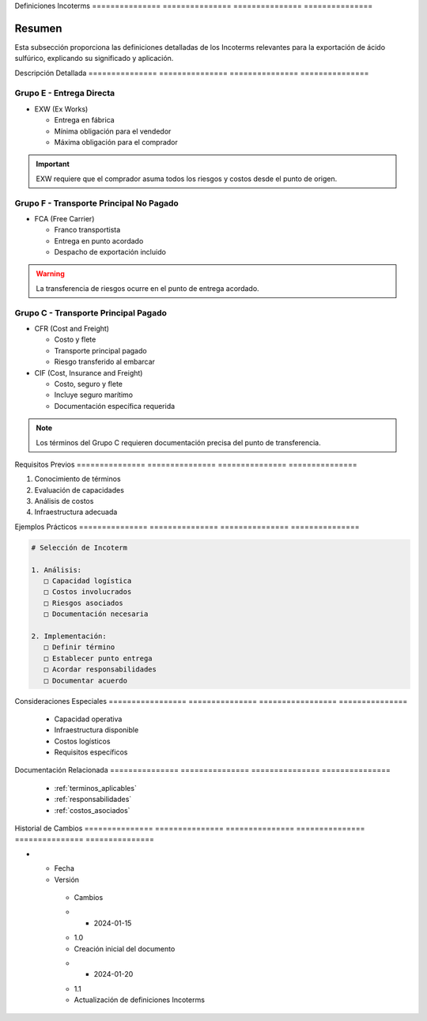.. _definiciones_incoterms:


Definiciones    Incoterms      
=============== ===============
=============== ===============

.. meta::
   :description: Definiciones de los términos Incoterms aplicables a la exportación de ácido sulfúrico
   :keywords: incoterms, definiciones, términos comerciales, exportación

Resumen        
===============

Esta subsección proporciona las definiciones detalladas de los Incoterms relevantes para la exportación de ácido sulfúrico, explicando su significado y aplicación.

Descripción     Detallada      
=============== ===============
=============== ===============

Grupo E - Entrega Directa
-------------------------


* EXW (Ex Works)



  - Entrega en fábrica



  - Mínima obligación para el vendedor



  - Máxima obligación para el comprador



.. important::
   EXW requiere que el comprador asuma todos los riesgos y costos desde el punto de origen.

Grupo F - Transporte Principal No Pagado
----------------------------------------


* FCA (Free Carrier)



  - Franco transportista



  - Entrega en punto acordado



  - Despacho de exportación incluido



.. warning::
   La transferencia de riesgos ocurre en el punto de entrega acordado.

Grupo C - Transporte Principal Pagado
-------------------------------------


* CFR (Cost and Freight)



  - Costo y flete



  - Transporte principal pagado



  - Riesgo transferido al embarcar




* CIF (Cost, Insurance and Freight)



  - Costo, seguro y flete



  - Incluye seguro marítimo



  - Documentación específica requerida



.. note::
   Los términos del Grupo C requieren documentación precisa del punto de transferencia.

Requisitos      Previos        
=============== ===============
=============== ===============

1. Conocimiento de términos
2. Evaluación de capacidades
3. Análisis de costos
4. Infraestructura adecuada

Ejemplos        Prácticos      
=============== ===============
=============== ===============

.. code-block:: text

   # Selección de Incoterm

   1. Análisis:
      □ Capacidad logística
      □ Costos involucrados
      □ Riesgos asociados
      □ Documentación necesaria

   2. Implementación:
      □ Definir término
      □ Establecer punto entrega
      □ Acordar responsabilidades
      □ Documentar acuerdo

Consideraciones   Especiales     
================= ===============
================= ===============

  * Capacidad operativa
  * Infraestructura disponible
  * Costos logísticos
  * Requisitos específicos

Documentación   Relacionada    
=============== ===============
=============== ===============

  * :ref:`terminos_aplicables`
  * :ref:`responsabilidades`
  * :ref:`costos_asociados`

Historial       de              Cambios        
=============== =============== ===============
=============== =============== ===============

.. list-table::
   :header-rows: 1
   :widths: 15 15 70


   * - Column 1
   * - Data 1
     - Data 2
     - Data 3

     - Column 2
     - Column 3





* - Fecha




  - Versión
   - Cambios
   * - 2024-01-15
   - 1.0
   - Creación inicial del documento
   * - 2024-01-20
   - 1.1
   - Actualización de definiciones Incoterms